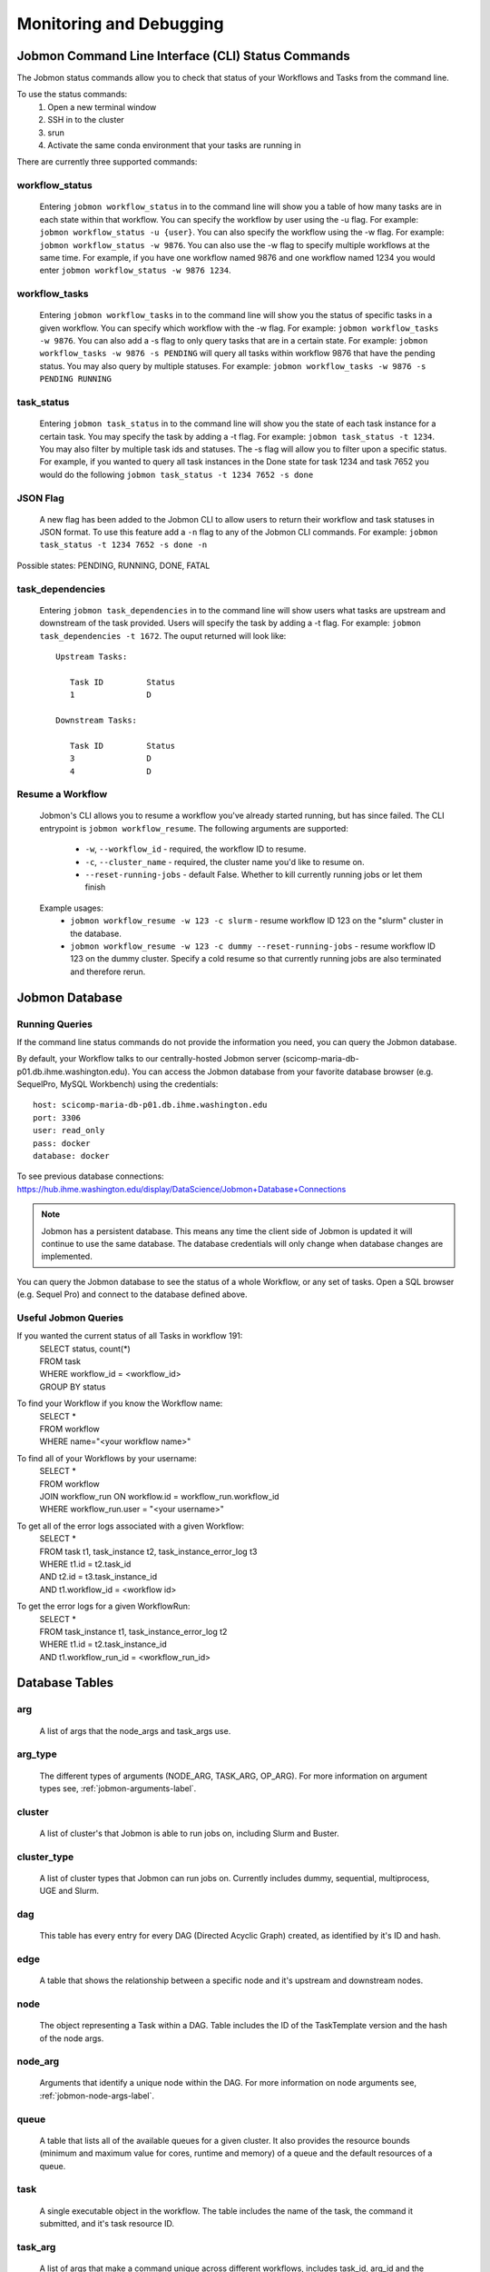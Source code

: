 ************************
Monitoring and Debugging
************************

.. _status-commands-label:

Jobmon Command Line Interface (CLI) Status Commands
###################################################
The Jobmon status commands allow you to check that status of your Workflows and Tasks from the
command line.

To use the status commands:
    1. Open a new terminal window
    2. SSH in to the cluster
    3. srun
    4. Activate the same conda environment that your tasks are running in

There are currently three supported commands:

workflow_status
***************
    Entering ``jobmon workflow_status`` in to the command line will show you
    a table of how many tasks are in each state within that workflow. You
    can specify the workflow by user using the -u flag. For example:
    ``jobmon workflow_status -u {user}``. You can also specify the workflow
    using the -w flag. For example: ``jobmon workflow_status -w 9876``.
    You can also use the -w flag to specify multiple workflows at the same
    time. For example, if you have one workflow named 9876 and one
    workflow named 1234 you would enter ``jobmon workflow_status -w 9876 1234``.

workflow_tasks
**************
    Entering ``jobmon workflow_tasks`` in to the command line will show you
    the status of specific tasks in a given workflow. You can specify which
    workflow with the -w flag. For example: ``jobmon workflow_tasks -w 9876``.
    You can also add a -s flag to only query tasks that are in a certain
    state. For example: ``jobmon workflow_tasks -w 9876 -s PENDING`` will query all
    tasks within workflow 9876 that have the pending status. You may also query by multiple
    statuses. For example: ``jobmon workflow_tasks -w 9876 -s PENDING RUNNING``

.. _task_status-commands-label:

task_status
***********
    Entering ``jobmon task_status`` in to the command line will show you the
    state of each task instance for a certain task. You may specify the task
    by adding a -t flag. For example: ``jobmon task_status -t 1234``. You may also filter by
    multiple task ids and statuses. The -s flag will allow you to filter upon a specific status.
    For example, if you wanted to query all task instances in the Done state for task 1234 and
    task 7652 you would do the following ``jobmon task_status -t 1234 7652 -s done``

JSON Flag
*********
    A new flag has been added to the Jobmon CLI to allow users to return their workflow and
    task statuses in JSON format. To use this feature add a ``-n`` flag to any of the Jobmon
    CLI commands. For example: ``jobmon task_status -t 1234 7652 -s done -n``

Possible states: PENDING, RUNNING, DONE, FATAL

task_dependencies
*****************
    Entering ``jobmon task_dependencies`` in to the command line will show users what tasks
    are upstream and downstream of the task provided. Users will specify the task by adding a
    -t flag. For example: ``jobmon task_dependencies -t 1672``. The ouput returned will look
    like::

        Upstream Tasks:

           Task ID         Status
           1               D

        Downstream Tasks:

           Task ID         Status
           3               D
           4               D

Resume a Workflow
*****************

    Jobmon's CLI allows you to resume a workflow you've already started running, but has since failed. The CLI
    entrypoint is ``jobmon workflow_resume``. The following arguments are supported:
        * ``-w``, ``--workflow_id`` - required, the workflow ID to resume.
        * ``-c``, ``--cluster_name`` - required, the cluster name you'd like to resume on.
        * ``--reset-running-jobs`` - default False. Whether to kill currently running jobs or let them finish

    Example usages:
        * ``jobmon workflow_resume -w 123 -c slurm`` - resume workflow ID 123 on the "slurm" cluster in the database.
        * ``jobmon workflow_resume -w 123 -c dummy --reset-running-jobs`` - resume workflow ID 123 on the dummy cluster. Specify a cold resume so that currently running jobs are also terminated and therefore rerun.

Jobmon Database
###############

Running Queries
***************
If the command line status commands do not provide the information you need,
you can query the Jobmon database.

By default, your Workflow talks to our centrally-hosted Jobmon server
(scicomp-maria-db-p01.db.ihme.washington.edu). You can access the
Jobmon database from your favorite database browser (e.g. SequelPro, MySQL Workbench) using
the credentials::

    host: scicomp-maria-db-p01.db.ihme.washington.edu
    port: 3306
    user: read_only
    pass: docker
    database: docker

To see previous database connections: https://hub.ihme.washington.edu/display/DataScience/Jobmon+Database+Connections

.. note::
    Jobmon has a persistent database. This means any time the client side of Jobmon is updated
    it will continue to use the same database. The database credentials will only change when
    database changes are implemented.

You can query the Jobmon database to see the status of a whole Workflow, or any set of tasks.
Open a SQL browser (e.g. Sequel Pro) and connect to the database defined above.

Useful Jobmon Queries
*********************
If you wanted the current status of all Tasks in workflow 191:
    | SELECT status, count(*)
    | FROM task
    | WHERE workflow_id = <workflow_id>
    | GROUP BY status

To find your Workflow if you know the Workflow name:
    | SELECT *
    | FROM workflow
    | WHERE name="<your workflow name>"

To find all of your Workflows by your username:
    | SELECT *
    | FROM workflow
    | JOIN workflow_run ON workflow.id = workflow_run.workflow_id
    | WHERE workflow_run.user = "<your username>"

To get all of the error logs associated with a given Workflow:
    | SELECT *
    | FROM task t1, task_instance t2, task_instance_error_log t3
    | WHERE t1.id = t2.task_id
    | AND t2.id = t3.task_instance_id
    | AND t1.workflow_id = <workflow id>

To get the error logs for a given WorkflowRun:
    | SELECT *
    | FROM task_instance t1, task_instance_error_log t2
    | WHERE t1.id = t2.task_instance_id
    | AND t1.workflow_run_id = <workflow_run_id>

Database Tables
###############

arg
***
    A list of args that the node_args and task_args use.

arg_type
********
    The different types of arguments (NODE_ARG, TASK_ARG, OP_ARG). For more information on
    argument types see, :ref:`jobmon-arguments-label`.

cluster
*******
    A list of cluster's that Jobmon is able to run jobs on, including Slurm and Buster.

cluster_type
************
    A list of cluster types that Jobmon can run jobs on. Currently includes dummy, sequential,
    multiprocess, UGE and Slurm.

dag
***
    This table has every entry for every DAG (Directed Acyclic Graph) created, as identified
    by it's ID and hash.

edge
****
    A table that shows the relationship between a specific node and it's upstream and
    downstream nodes.

node
****
    The object representing a Task within a DAG. Table includes the ID of the TaskTemplate
    version and the hash of the node args.

node_arg
********
    Arguments that identify a unique node within the DAG. For more information on node
    arguments see, :ref:`jobmon-node-args-label`.

queue
*****
    A table that lists all of the available queues for a given cluster. It also provides the
    resource bounds (minimum and maximum value for cores, runtime and memory) of a queue and
    the default resources of a queue.

task
****
    A single executable object in the workflow. The table includes the name of the task, the
    command it submitted, and it's task resource ID.

task_arg
********
    A list of args that make a command unique across different workflows, includes task_id,
    arg_id and the associated value. For more information on task arguments see,
    :ref:`jobmon-task-args-label`.

task_attribute
**************
    A table that tracks optional additional attributes of a task. For example, release ID or
    location set version ID.

task_attribute_type
*******************
    Types of task attributes that can be tracked.

task_instance
*************
    Table that tracks the actual runs of tasks. The table includes the workflow_run_id,
    cluster_type_id, and task_id associated with the task instance. It also includes what node
    the task instance ran on.

task_instance_error_log
***********************
    Any errors that are produced by a task instance are logged in this table.

task_instance_status
********************
    Meta-data table that defines the ten states of Task Instance. For more information see
    status section below.

task_resources
**************
    The resources that were requested for a Task. Resources include: memory, cores, runtime,
    queue, and project.

task_resources_type
*******************
    This table is used mostly for internal Jobmon functionality. There are three types of task
    resources: original (the resources requested by the user), validated (the requested
    resources that have been validated against the provided queue), adjusted (resources that
    have been scaled after a task instance failed due to a resource error).

task_status
***********
    Meta-data table that defines the eight states of Task. For more information, see the status
    section below.

task_template
*************
    This table has every TaskTemplate, paired with it's tool_version_id.

task_template_version
*********************
    A table listing the different versions a TaskTemplate can have.

template_arg_map
****************
    A table that maps TaskTemplate versions to argument IDs.

tool
****
    A table that shows the list of Tools that can be associated with your Workflow and
    TaskTemplates.

tool_version
************
    A table listing the different versions a Tool has.

workflow
********
    This table has every Workflow created. It includes the name of the workflow, the tool
    version it's associated with, and the DAG that it's associated with.

workflow_attribute
******************
    A table that lists optional additional attributes that are being tracked for a given
    Workflow.

workflow_attribute_type
***********************
    The types of attributes that can be tracked for Workflows.

workflow_run
************
    This table has every run of a workflow, paired with it's workflow, as identified by
    workflow_id. It also includes what user ran the workflow and the run status.

workflow_run_status
*******************
    Meta-data table that defines the thirteen states of Workflow Run.

workflow_status
***************
    Meta-data table that defines nine states of Workflow.

Jobmon Statuses
###############

Task Instance
*************
    +-----+---------------------------------+---------------------------------------------------------------------------------+
    |     | Status                          | Description                                                                     |
    +=====+=================================+=================================================================================+
    |  O  |  LAUNCHED                       | Task instance submitted normally.                                               |
    +-----+---------------------------------+---------------------------------------------------------------------------------+
    |  D  |  DONE                           | Task instance finishes normally.                                                |
    +-----+---------------------------------+---------------------------------------------------------------------------------+
    |  E  |  ERROR                          | Task instance has hit an application error.                                     |
    +-----+---------------------------------+---------------------------------------------------------------------------------+
    |  F  |  ERROR_FATAL                    | Task instance encountered a fatal error; it will not be retried.                |
    +-----+---------------------------------+---------------------------------------------------------------------------------+
    |  I  |  INSTANTIATED                   | Task instance is created.                                                       |
    +-----+---------------------------------+---------------------------------------------------------------------------------+
    |  K  |  KILL_SELF                      | Task instance has been ordered to kill itself if it is still alive.             |
    +-----+---------------------------------+---------------------------------------------------------------------------------+
    |  R  |  RUNNING                        | Task instance starts running normally.                                          |
    +-----+---------------------------------+---------------------------------------------------------------------------------+
    |  U  |  UNKNOWN_ERROR                  | Task instance stops reporting that it's alive and Jobmon can't figure out why.  |
    +-----+---------------------------------+---------------------------------------------------------------------------------+
    |  W  |  NO_DISTRIBUTOR_ID              | Task instance submission has hit a bug and did not receive a distributor_id.    |
    +-----+---------------------------------+---------------------------------------------------------------------------------+
    |  Z  |  RESOURCE_ERROR                 | Task instance died because of an insufficient resource request.                 |
    +-----+---------------------------------+---------------------------------------------------------------------------------+

Task
****
    +-----+---------------------------+----------------------------------------------------------------------------------------+
    |     | Status                    | Description                                                                            |
    +=====+===========================+========================================================================================+
    |  A  |  ADJUSTING_RESOURCES      | Task has errored with a resource error, the resources will be adjusted before retrying.|
    +-----+---------------------------+----------------------------------------------------------------------------------------+
    |  D  |  DONE                     | Task ran to completion; Task has a TaskInstance that has succesfully completed.        |
    +-----+---------------------------+----------------------------------------------------------------------------------------+
    |  E  |  ERROR_RECOVERABLE        | Task has errored out but has more attempts so it will be retried.                      |
    +-----+---------------------------+----------------------------------------------------------------------------------------+
    |  F  |  ERROR_FATAL              | Task has errored out and has used all of the attempts. It cannot be retried.           |
    +-----+---------------------------+----------------------------------------------------------------------------------------+
    |  G  |  REGISTERED               | Task has been bound to the database.                                                   |
    +-----+---------------------------+----------------------------------------------------------------------------------------+
    |  I  |  INSTANTIATED             | Task has had a Task Instance created that will be submitted to the distributor.        |
    +-----+---------------------------+----------------------------------------------------------------------------------------+
    |  Q  |  QUEUED_FOR_INSTANTIATION | Task's dependencies have been met, task can be run when the scheduler is ready.        |
    +-----+---------------------------+----------------------------------------------------------------------------------------+
    |  R  |  RUNNING                  | Task is running on the specified distributor.                                          |
    +-----+---------------------------+----------------------------------------------------------------------------------------+

Workflow Run
************
    +-----+---------------+--------------------------------------------------------------------------------------------------------+
    |     | Status        | Description                                                                                            |
    +=====+===============+========================================================================================================+
    |  A  |  ABORTED      | WorkflowRun encountered problems while binding so it stopped.                                          |
    +-----+---------------+--------------------------------------------------------------------------------------------------------+
    |  B  |  BOUND        | WorkflowRun has been bound to the database.                                                            |
    +-----+---------------+--------------------------------------------------------------------------------------------------------+
    |  C  |  COLD_RESUME  | WorkflowRun was set to resume once all tasks were stopped.                                             |
    +-----+---------------+--------------------------------------------------------------------------------------------------------+
    |  D  |  DONE         | WorkflowRun has run to completion.                                                                     |
    +-----+---------------+--------------------------------------------------------------------------------------------------------+
    |  E  |  ERROR        | WorkflowRun has not completed successfully, may have lost contact with services.                       |
    +-----+---------------+--------------------------------------------------------------------------------------------------------+
    |  G  |  REGISTERED   | WorkflowRun has been validated.                                                                        |
    +-----+---------------+--------------------------------------------------------------------------------------------------------+
    |  H  |  HOT RESUME   | WorkflowRun was set to resume while tasks are still running, they will continue running.               |
    +-----+---------------+--------------------------------------------------------------------------------------------------------+
    |  I  |  INSTANTIATED | Scheduler is instantiating an instance on the distributor.                                             |
    +-----+---------------+--------------------------------------------------------------------------------------------------------+
    |  L  |  LINKING      | WorkflowRun was completed succesfully, connecting it to Workflow.                                      |
    +-----+---------------+--------------------------------------------------------------------------------------------------------+
    |  O  |  LAUNCHED     | Instantiation complete. Distributor control for tasks or waiting for scheduling loop for workflows.    |
    +-----+---------------+--------------------------------------------------------------------------------------------------------+
    |  R  |  RUNNING      | WorkflowRun is currently running.                                                                      |
    +-----+---------------+--------------------------------------------------------------------------------------------------------+
    |  S  |  STOPPED      | WorkflowRun has been stopped, probably due to keyboard interrupt from user.                            |
    +-----+---------------+--------------------------------------------------------------------------------------------------------+
    |  T  |  TERMINATED   | WorkflowRun was in resume, new WorkflowRun created to pick up remaining Tasks, so this one terminated. |
    +-----+---------------+--------------------------------------------------------------------------------------------------------+

Workflow
********
    +-----+----------------+-----------------------------------------------------------------------------------------------------+
    |     | Status         | Description                                                                                         |
    +=====+================+=====================================================================================================+
    |  A  |  ABORTED       | Workflow encountered an error before a WorkflowRun was created.                                     |
    +-----+----------------+-----------------------------------------------------------------------------------------------------+
    |  D  |  DONE          | Workflow finished successfully.                                                                     |
    +-----+----------------+-----------------------------------------------------------------------------------------------------+
    |  F  |  FAILED        | Workflow unsuccessful in one or more WorkflowRuns, no runs finished as DONE.                        |
    +-----+----------------+-----------------------------------------------------------------------------------------------------+
    |  G  |  REGISTERING   | Workflow is being validated.                                                                        |
    +-----+----------------+-----------------------------------------------------------------------------------------------------+
    |  H  |  HALTED        | Resume was set and wf shut down or the controller died and wf was reaped.                           |
    +-----+----------------+-----------------------------------------------------------------------------------------------------+
    |  I  |  INSTANTIATING | Scheduler is instantiating an instance on the distributor.                                          |
    +-----+----------------+-----------------------------------------------------------------------------------------------------+
    |  O  |  LAUNCHED      | Instantiation complete. Distributor control for tasks or waiting for scheduling loop for workflows. |
    +-----+----------------+-----------------------------------------------------------------------------------------------------+
    |  Q  |  QUEUED        | Client has added all necessary metadata, signal to scheduler to instantiate.                        |
    +-----+----------------+-----------------------------------------------------------------------------------------------------+
    |  R  |  RUNNING       | Workflow has a WorkflowRun that is running.                                                         |
    +-----+----------------+-----------------------------------------------------------------------------------------------------+

Graphical User Interface (GUI)
##############################
There is a Jobmon GUI that allows users to see the status of their workflows.

Users can access the GUI at: jobmon-gui.ihme.washington.edu
